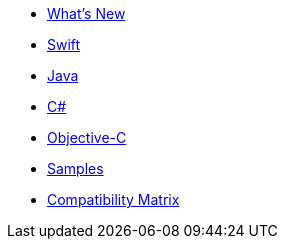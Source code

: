 * xref:ROOT:index.adoc[What's New]
* xref:ROOT:swift.adoc[Swift]
* xref:ROOT:java.adoc[Java]
* xref:ROOT:csharp.adoc[C#]
* xref:ROOT:objc.adoc[Objective-C]
* xref:ROOT:samples.adoc[Samples]
* xref:ROOT:compatibility-matrix.adoc[Compatibility Matrix]